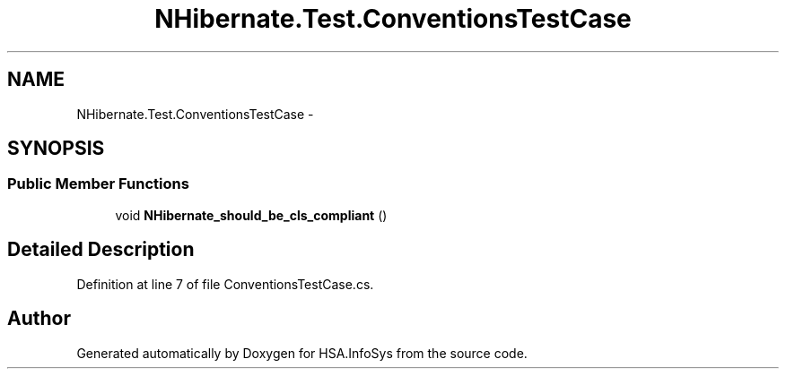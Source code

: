 .TH "NHibernate.Test.ConventionsTestCase" 3 "Fri Jul 5 2013" "Version 1.0" "HSA.InfoSys" \" -*- nroff -*-
.ad l
.nh
.SH NAME
NHibernate.Test.ConventionsTestCase \- 
.SH SYNOPSIS
.br
.PP
.SS "Public Member Functions"

.in +1c
.ti -1c
.RI "void \fBNHibernate_should_be_cls_compliant\fP ()"
.br
.in -1c
.SH "Detailed Description"
.PP 
Definition at line 7 of file ConventionsTestCase\&.cs\&.

.SH "Author"
.PP 
Generated automatically by Doxygen for HSA\&.InfoSys from the source code\&.
